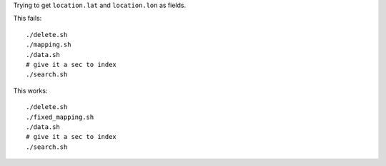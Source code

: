 Trying to get ``location.lat`` and ``location.lon`` as fields.

This fails::

    ./delete.sh
    ./mapping.sh
    ./data.sh
    # give it a sec to index
    ./search.sh

This works::

    ./delete.sh
    ./fixed_mapping.sh
    ./data.sh
    # give it a sec to index
    ./search.sh

